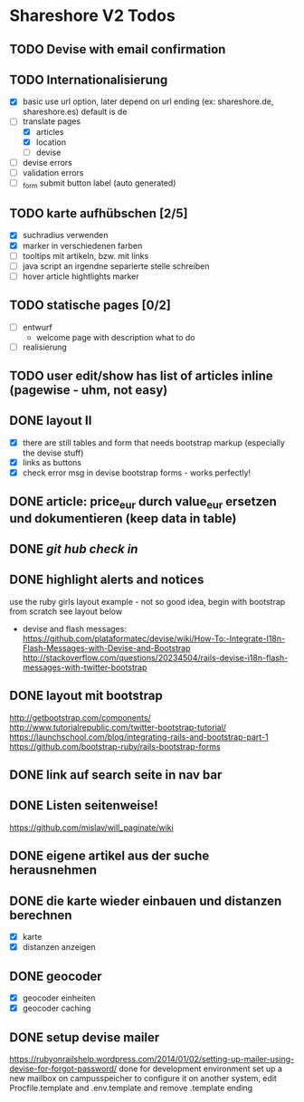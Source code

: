 #+TODO: TODO(t) NEXT(n) WAITING(w) SOMEDAYS(s) ONTURN(o) REOPENED(r) | DONE(d) FORWARDED(f) CANCELED(c)

* Shareshore V2 Todos
** TODO Devise with email confirmation
** TODO Internationalisierung
   - [X] basic
     use url option, later depend on url ending (ex: shareshore.de, shareshore.es)
     default is de
   - [-] translate pages
     - [X] articles
     - [X] location
     - [-] devise
   - [ ] devise errors
   - [ ] validation errors
   - [ ] _form submit button label (auto generated)
** TODO karte aufhübschen [2/5]
   - [X]  suchradius verwenden
   - [X]  marker in verschiedenen farben
   - [ ] tooltips mit artikeln, bzw. mit links
   - [ ] java script an irgendne separierte stelle schreiben
   - [ ] hover article hightlights marker
** TODO statische pages [0/2]
   - [ ] entwurf
     - welcome page with description what to do
   - [ ] realisierung
** TODO user edit/show has list of articles inline (pagewise - uhm, not easy)
** DONE layout II
   CLOSED: [2016-07-31 So 20:19]
   - [X] there are still tables and form that needs bootstrap markup (especially the devise stuff)
   - [X] links as buttons
   - [X] check error msg in devise bootstrap forms - works perfectly!
** DONE article: price_eur durch value_eur ersetzen und dokumentieren (keep data in table)
   CLOSED: [2016-07-31 So 19:38]
** DONE [[git hub check in]]
** DONE highlight alerts and notices
   use the ruby girls layout example - not so good idea, begin with bootstrap from scratch see layout below
   - devise and flash messages:
     https://github.com/plataformatec/devise/wiki/How-To:-Integrate-I18n-Flash-Messages-with-Devise-and-Bootstrap
     http://stackoverflow.com/questions/20234504/rails-devise-i18n-flash-messages-with-twitter-bootstrap
** DONE layout mit bootstrap
   http://getbootstrap.com/components/
   http://www.tutorialrepublic.com/twitter-bootstrap-tutorial/
   https://launchschool.com/blog/integrating-rails-and-bootstrap-part-1
   https://github.com/bootstrap-ruby/rails-bootstrap-forms
** DONE link auf search seite in nav bar
** DONE Listen seitenweise!
   https://github.com/mislav/will_paginate/wiki
       
** DONE eigene artikel aus der suche herausnehmen
** DONE die karte wieder einbauen und distanzen berechnen
   - [X] karte
   - [X] distanzen anzeigen
** DONE geocoder
   - [X] geocoder einheiten
   - [X] geocoder caching
** DONE setup devise mailer
   https://rubyonrailshelp.wordpress.com/2014/01/02/setting-up-mailer-using-devise-for-forgot-password/
   done for development environment
   set up a new mailbox on campusspeicher
   to configure it on another system, edit Procfile.template and .env.template and remove .template ending
